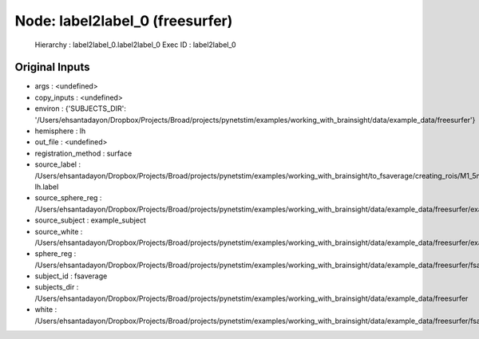 Node: label2label_0 (freesurfer)
================================


 Hierarchy : label2label_0.label2label_0
 Exec ID : label2label_0


Original Inputs
---------------


* args : <undefined>
* copy_inputs : <undefined>
* environ : {'SUBJECTS_DIR': '/Users/ehsantadayon/Dropbox/Projects/Broad/projects/pynetstim/examples/working_with_brainsight/data/example_data/freesurfer'}
* hemisphere : lh
* out_file : <undefined>
* registration_method : surface
* source_label : /Users/ehsantadayon/Dropbox/Projects/Broad/projects/pynetstim/examples/working_with_brainsight/to_fsaverage/creating_rois/M1_5mm_pial_88095-lh.label
* source_sphere_reg : /Users/ehsantadayon/Dropbox/Projects/Broad/projects/pynetstim/examples/working_with_brainsight/data/example_data/freesurfer/example_subject/surf/lh.sphere.reg
* source_subject : example_subject
* source_white : /Users/ehsantadayon/Dropbox/Projects/Broad/projects/pynetstim/examples/working_with_brainsight/data/example_data/freesurfer/example_subject/surf/lh.white
* sphere_reg : /Users/ehsantadayon/Dropbox/Projects/Broad/projects/pynetstim/examples/working_with_brainsight/data/example_data/freesurfer/fsaverage/surf/lh.sphere.reg
* subject_id : fsaverage
* subjects_dir : /Users/ehsantadayon/Dropbox/Projects/Broad/projects/pynetstim/examples/working_with_brainsight/data/example_data/freesurfer
* white : /Users/ehsantadayon/Dropbox/Projects/Broad/projects/pynetstim/examples/working_with_brainsight/data/example_data/freesurfer/fsaverage/surf/lh.white

